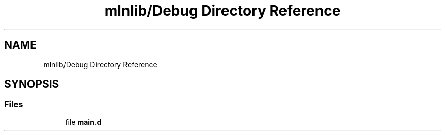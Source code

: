 .TH "mlnlib/Debug Directory Reference" 3 "Thu Apr 27 2023" "Version alpha" "mlnlib" \" -*- nroff -*-
.ad l
.nh
.SH NAME
mlnlib/Debug Directory Reference
.SH SYNOPSIS
.br
.PP
.SS "Files"

.in +1c
.ti -1c
.RI "file \fBmain\&.d\fP"
.br
.in -1c
